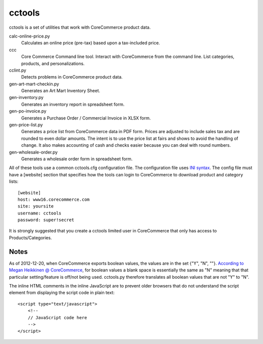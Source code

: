 cctools
=======

cctools is a set of utilities that work with CoreCommerce product
data.

calc-online-price.py
    Calculates an online price (pre-tax) based upon a tax-included
    price.

ccc
    Core Commerce Command line tool.  Interact with CoreCommerce from
    the command line.  List categories, products, and
    personalizations.

cclint.py
    Detects problems in CoreCommerce product data.

gen-art-mart-checkin.py
    Generates an Art Mart Inventory Sheet.

gen-inventory.py
    Generates an inventory report in spreadsheet form.

gen-po-invoice.py
    Generates a Purchase Order / Commercial Invoice in XLSX form.

gen-price-list.py
    Generates a price list from CoreCommerce data in PDF form.  Prices
    are adjusted to include sales tax and are rounded to even dollar
    amounts.  The intent is to use the price list at fairs and shows
    to avoid the handling of change.  It also makes accounting of cash
    and checks easier because you can deal with round numbers.

gen-wholesale-order.py
    Generates a wholesale order form in spreadsheet form.

All of these tools use a common cctools.cfg configuration file.  The
configuration file uses `INI syntax
<http://docs.python.org/2/library/configparser.html>`_.  The config
file must have a [website] section that specifies how the tools can
login to CoreCommerce to download product and category lists::

    [website]
    host: www16.corecommerce.com
    site: yoursite
    username: cctools
    password: super!secret

It is strongly suggested that you create a cctools limited user in
CoreCommerce that only has access to Products/Categories.

Notes
-----

As of 2012-12-20, when CoreCommerce exports boolean values, the values
are in the set {"Y", "N", ""}.  `According to Megan Heikkinen @
CoreCommerce
<https://getsatisfaction.com/corecommerce/topics/when_exporting_products_what_does_a_space_for_discontinued_item_mean>`_,
for boolean values a blank space is essentially the same as "N"
meaning that that particular setting/feature is off/not being used.
cctools.py therefore translates all boolean values that are not "Y" to
"N".

The inline HTML comments in the inline JavaScript are to prevent older
browsers that do not understand the script element from displaying the
script code in plain text::

    <script type="text/javascript">
        <!--
        // JavaScript code here
        -->
    </script>
